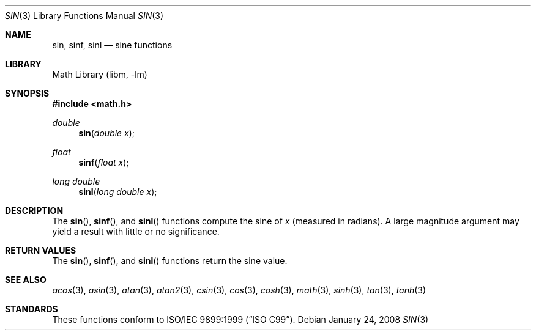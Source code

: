 .\" Copyright (c) 1991 The Regents of the University of California.
.\" All rights reserved.
.\"
.\"	@(#)sin.3	6.7 (Berkeley) 4/19/91
.\" Redistribution and use in source and binary forms, with or without
.\" modification, are permitted provided that the following conditions
.\" are met:
.\" 1. Redistributions of source code must retain the above copyright
.\"    notice, this list of conditions and the following disclaimer.
.\" 2. Redistributions in binary form must reproduce the above copyright
.\"    notice, this list of conditions and the following disclaimer in the
.\"    documentation and/or other materials provided with the distribution.
.\" 4. Neither the name of the University nor the names of its contributors
.\"    may be used to endorse or promote products derived from this software
.\"    without specific prior written permission.
.\"
.\" THIS SOFTWARE IS PROVIDED BY THE REGENTS AND CONTRIBUTORS ``AS IS'' AND
.\" ANY EXPRESS OR IMPLIED WARRANTIES, INCLUDING, BUT NOT LIMITED TO, THE
.\" IMPLIED WARRANTIES OF MERCHANTABILITY AND FITNESS FOR A PARTICULAR PURPOSE
.\" ARE DISCLAIMED.  IN NO EVENT SHALL THE REGENTS OR CONTRIBUTORS BE LIABLE
.\" FOR ANY DIRECT, INDIRECT, INCIDENTAL, SPECIAL, EXEMPLARY, OR CONSEQUENTIAL
.\" DAMAGES (INCLUDING, BUT NOT LIMITED TO, PROCUREMENT OF SUBSTITUTE GOODS
.\" OR SERVICES; LOSS OF USE, DATA, OR PROFITS; OR BUSINESS INTERRUPTION)
.\" HOWEVER CAUSED AND ON ANY THEORY OF LIABILITY, WHETHER IN CONTRACT, STRICT
.\" LIABILITY, OR TORT (INCLUDING NEGLIGENCE OR OTHERWISE) ARISING IN ANY WAY
.\" OUT OF THE USE OF THIS SOFTWARE, EVEN IF ADVISED OF THE POSSIBILITY OF
.\" SUCH DAMAGE.
.\"
.\"     from: @(#)sin.3	6.7 (Berkeley) 4/19/91
.\" $FreeBSD: release/10.1.0/lib/msun/man/sin.3 226458 2011-10-17 05:41:03Z das $
.\"
.Dd January 24, 2008
.Dt SIN 3
.Os
.Sh NAME
.Nm sin ,
.Nm sinf ,
.Nm sinl
.Nd sine functions
.Sh LIBRARY
.Lb libm
.Sh SYNOPSIS
.In math.h
.Ft double
.Fn sin "double x"
.Ft float
.Fn sinf "float x"
.Ft long double
.Fn sinl "long double x"
.Sh DESCRIPTION
The
.Fn sin ,
.Fn sinf ,
and
.Fn sinl
functions compute the sine of
.Fa x
(measured in radians).
A large magnitude argument may yield a result with little
or no significance.
.Sh RETURN VALUES
The
.Fn sin ,
.Fn sinf ,
and
.Fn sinl
functions return the sine value.
.Sh SEE ALSO
.Xr acos 3 ,
.Xr asin 3 ,
.Xr atan 3 ,
.Xr atan2 3 ,
.Xr csin 3 ,
.Xr cos 3 ,
.Xr cosh 3 ,
.Xr math 3 ,
.Xr sinh 3 ,
.Xr tan 3 ,
.Xr tanh 3
.Sh STANDARDS
These functions conform to
.St -isoC-99 .
